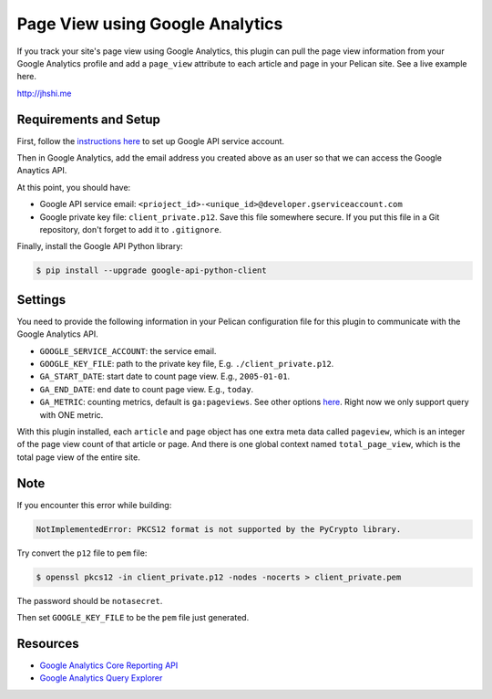 Page View using Google Analytics
================================

If you track your site's page view using Google Analytics, this plugin can pull
the page view information from your Google Analytics profile and add a
``page_view`` attribute to each article and page in your Pelican site. See a
live example here.

http://jhshi.me


Requirements and Setup
----------------------

First, follow the `instructions here
<https://developers.google.com/analytics/devguides/reporting/core/v3/quickstart/service-py>`_
to set up Google API service account.

Then in Google Analytics, add the email address you created above as an user so
that we can access the Google Anaytics API.

At this point, you should have:

- Google API service email: ``<prioject_id>-<unique_id>@developer.gserviceaccount.com``
- Google private key file: ``client_private.p12``. Save this file somewhere
  secure. If you put this file in a Git repository, don't forget to add it to
  ``.gitignore``.


Finally, install the Google API Python library:

.. code-block:: bash

    $ pip install --upgrade google-api-python-client


Settings
--------

You need to provide the following information in your Pelican configuration file
for this plugin to communicate with the Google Analytics API.

- ``GOOGLE_SERVICE_ACCOUNT``: the service email.
- ``GOOGLE_KEY_FILE``: path to the private key file, E.g.
  ``./client_private.p12``.
- ``GA_START_DATE``: start date to count page view. E.g., ``2005-01-01``.
- ``GA_END_DATE``: end date to count page view. E.g., ``today``.
- ``GA_METRIC``: counting metrics, default is ``ga:pageviews``. See other options
  `here
  <https://developers.google.com/analytics/devguides/reporting/core/dimsmets>`_.
  Right now we only support query with ONE metric.


With this plugin installed, each ``article`` and ``page`` object has one extra
meta data called ``pageview``, which is an integer of the page view count of
that article or page. And there is one global context named ``total_page_view``,
which is the total page view of the entire site.


Note
----

If you encounter this error while building:

.. code-block:: bash

    NotImplementedError: PKCS12 format is not supported by the PyCrypto library.

Try convert the ``p12`` file to ``pem`` file:

.. code-block:: bash

    $ openssl pkcs12 -in client_private.p12 -nodes -nocerts > client_private.pem

The password should be ``notasecret``.

Then set ``GOOGLE_KEY_FILE`` to be the ``pem`` file just generated.



Resources
---------

- `Google Analytics Core Reporting API
  <https://developers.google.com/analytics/devguides/reporting/core/v3/reference>`_
- `Google Analytics Query Explorer
  <https://ga-dev-tools.appspot.com/query-explorer/>`_
